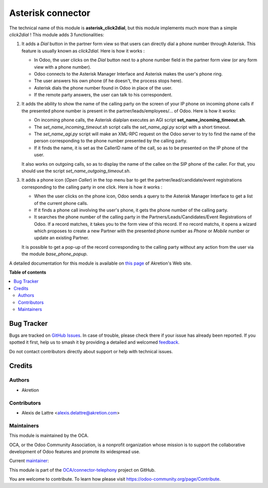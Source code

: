 ==================
Asterisk connector
==================

.. 
   !!!!!!!!!!!!!!!!!!!!!!!!!!!!!!!!!!!!!!!!!!!!!!!!!!!!
   !! This file is generated by oca-gen-addon-readme !!
   !! changes will be overwritten.                   !!
   !!!!!!!!!!!!!!!!!!!!!!!!!!!!!!!!!!!!!!!!!!!!!!!!!!!!
   !! source digest: sha256:0ca90c5f1213086d6d8b02e06bcc36a064c5251ca38ee261aefaae3d173696db
   !!!!!!!!!!!!!!!!!!!!!!!!!!!!!!!!!!!!!!!!!!!!!!!!!!!!

.. |badge1| image:: https://img.shields.io/badge/maturity-Beta-yellow.png
    :target: https://odoo-community.org/page/development-status
    :alt: Beta
.. |badge2| image:: https://img.shields.io/badge/licence-AGPL--3-blue.png
    :target: http://www.gnu.org/licenses/agpl-3.0-standalone.html
    :alt: License: AGPL-3
.. |badge3| image:: https://img.shields.io/badge/github-OCA%2Fconnector--telephony-lightgray.png?logo=github
    :target: https://github.com/OCA/connector-telephony/tree/14.0/asterisk_click2dial
    :alt: OCA/connector-telephony
.. |badge4| image:: https://img.shields.io/badge/weblate-Translate%20me-F47D42.png
    :target: https://translation.odoo-community.org/projects/connector-telephony-14-0/connector-telephony-14-0-asterisk_click2dial
    :alt: Translate me on Weblate
.. |badge5| image:: https://img.shields.io/badge/runboat-Try%20me-875A7B.png
    :target: https://runboat.odoo-community.org/builds?repo=OCA/connector-telephony&target_branch=14.0
    :alt: Try me on Runboat

|badge1| |badge2| |badge3| |badge4| |badge5|

The technical name of this module is **asterisk_click2dial**, but this module
implements much more than a simple *click2dial* ! This module adds 3
functionalities:

1. It adds a *Dial* button in the partner form view so that users can directly
   dial a phone number through Asterisk. This feature is usually known as
   *click2dial*. Here is how it works :

   * In Odoo, the user clicks on the *Dial* button next to a phone number
     field in the partner form view (or any form view with a phone number).

   * Odoo connects to the Asterisk Manager Interface and Asterisk makes the
     user's phone ring.

   * The user answers his own phone (if he doesn't, the process stops here).

   * Asterisk dials the phone number found in Odoo in place of the user.

   * If the remote party answers, the user can talk to his correspondent.

2. It adds the ability to show the name of the calling party on the screen of
   your IP phone on incoming phone calls if the presented phone number is
   present in the partner/leads/employees/... of Odoo. Here is how it works:

   * On incoming phone calls, the Asterisk dialplan executes an AGI script
     **set_name_incoming_timeout.sh**.

   * The *set_name_incoming_timeout.sh* script calls the *set_name_agi.py*
     script with a short timeout.

   * The *set_name_agi.py* script will make an XML-RPC request on the Odoo
     server to try to find the name of the person corresponding to the phone
     number presented by the calling party.

   * If it finds the name, it is set as the CallerID name of the call, so as
     to be presented on the IP phone of the user.

   It also works on outgoing calls, so as to display the name of the callee on
   the SIP phone of the caller. For that, you should use the script
   *set_name_outgoing_timeout.sh*.

3. It adds a phone icon (*Open Caller*) in the top menu bar
   to get the partner/lead/candidate/event registrations
   corresponding to the calling party in one click. Here is how it works :

   * When the user clicks on the phone icon, Odoo sends a query to the
     Asterisk Manager Interface to get a list of the current phone calls.

   * If it finds a phone call involving the user's phone, it gets the phone
     number of the calling party.

   * It searches the phone number of the calling party in the
     Partners/Leads/Candidates/Event Registrations of Odoo. If a record matches,
     it takes you to the form view of this record. If no record matchs, it
     opens a wizard which proposes to create a new Partner with the presented
     phone number as *Phone* or *Mobile* number or update an existing Partner.

   It is possible to get a pop-up of the record corresponding to the calling
   party without any action from the user via the module *base_phone_popup*.

A detailed documentation for this module is available on `this page <http://www.akretion.com/products-and-services/openerp-asterisk-voip-connector>`_ of Akretion's Web site.

**Table of contents**

.. contents::
   :local:

Bug Tracker
===========

Bugs are tracked on `GitHub Issues <https://github.com/OCA/connector-telephony/issues>`_.
In case of trouble, please check there if your issue has already been reported.
If you spotted it first, help us to smash it by providing a detailed and welcomed
`feedback <https://github.com/OCA/connector-telephony/issues/new?body=module:%20asterisk_click2dial%0Aversion:%2014.0%0A%0A**Steps%20to%20reproduce**%0A-%20...%0A%0A**Current%20behavior**%0A%0A**Expected%20behavior**>`_.

Do not contact contributors directly about support or help with technical issues.

Credits
=======

Authors
~~~~~~~

* Akretion

Contributors
~~~~~~~~~~~~

* Alexis de Lattre <alexis.delattre@akretion.com>

Maintainers
~~~~~~~~~~~

This module is maintained by the OCA.

.. image:: https://odoo-community.org/logo.png
   :alt: Odoo Community Association
   :target: https://odoo-community.org

OCA, or the Odoo Community Association, is a nonprofit organization whose
mission is to support the collaborative development of Odoo features and
promote its widespread use.

.. |maintainer-alexis-via| image:: https://github.com/alexis-via.png?size=40px
    :target: https://github.com/alexis-via
    :alt: alexis-via

Current `maintainer <https://odoo-community.org/page/maintainer-role>`__:

|maintainer-alexis-via| 

This module is part of the `OCA/connector-telephony <https://github.com/OCA/connector-telephony/tree/14.0/asterisk_click2dial>`_ project on GitHub.

You are welcome to contribute. To learn how please visit https://odoo-community.org/page/Contribute.

